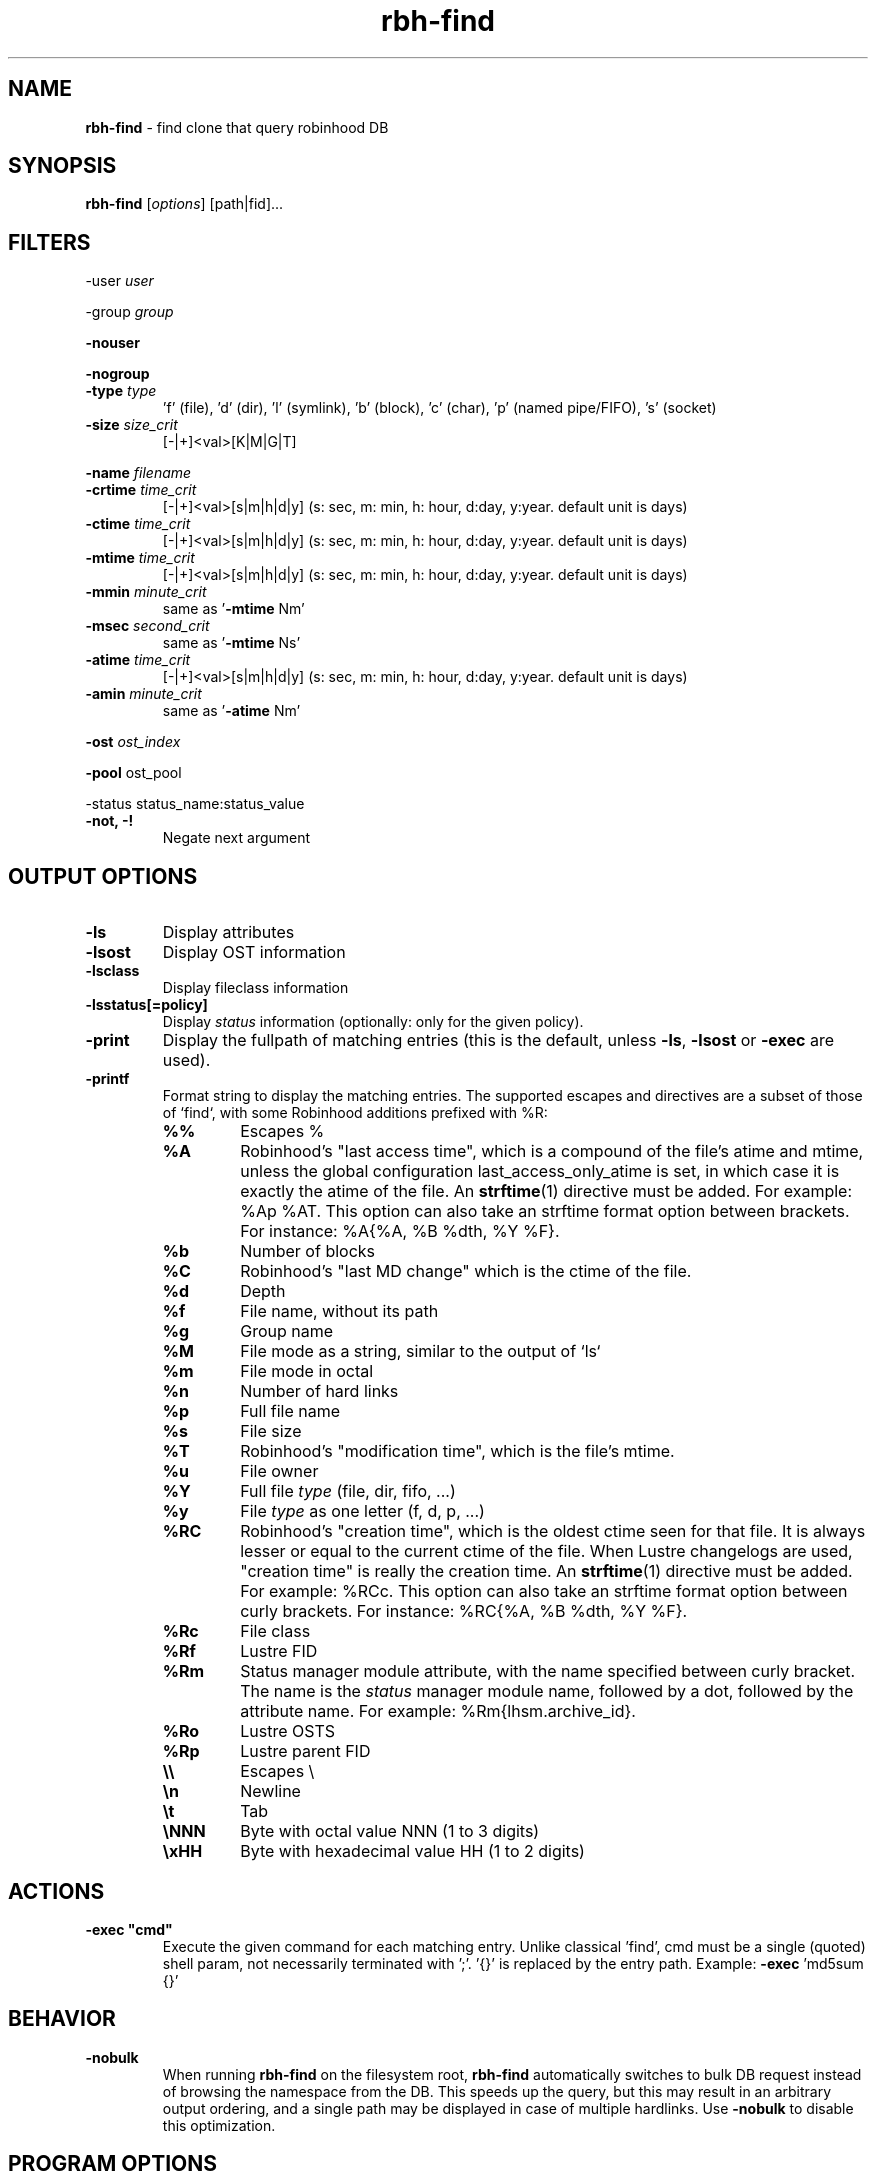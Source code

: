 .\" Text automatically generated by txt2man
.TH rbh-find 1 "07 July 2016" "" "Robinhood 3.0"
.SH NAME
\fBrbh-find \fP- find clone that query robinhood DB
.SH SYNOPSIS
.nf
.fam C
  \fBrbh-find\fP [\fIoptions\fP] [path|fid]\.\.\.

.fam T
.fi
.fam T
.fi
.SH FILTERS

-user \fIuser\fP
.PP
-group \fIgroup\fP
.PP
\fB-nouser\fP
.PP
\fB-nogroup\fP
.TP
.B
-type \fItype\fP
\(cqf' (file), 'd' (dir), 'l' (symlink), 'b' (block), 'c' (char), 'p' (named pipe/FIFO), 's' (socket)
.TP
.B
\fB-size\fP \fIsize_crit\fP
[-|+]<val>[K|M|G|T]
.PP
\fB-name\fP \fIfilename\fP
.TP
.B
\fB-crtime\fP \fItime_crit\fP
[-|+]<val>[s|m|h|d|y] (s: sec, m: min, h: hour, d:day, y:year. default unit is days)
.TP
.B
\fB-ctime\fP \fItime_crit\fP
[-|+]<val>[s|m|h|d|y] (s: sec, m: min, h: hour, d:day, y:year. default unit is days)
.TP
.B
\fB-mtime\fP \fItime_crit\fP
[-|+]<val>[s|m|h|d|y] (s: sec, m: min, h: hour, d:day, y:year. default unit is days)
.TP
.B
\fB-mmin\fP \fIminute_crit\fP
same as '\fB-mtime\fP Nm'
.TP
.B
\fB-msec\fP \fIsecond_crit\fP
same as '\fB-mtime\fP Ns'
.TP
.B
\fB-atime\fP \fItime_crit\fP
[-|+]<val>[s|m|h|d|y] (s: sec, m: min, h: hour, d:day, y:year. default unit is days)
.TP
.B
\fB-amin\fP \fIminute_crit\fP
same as '\fB-atime\fP Nm'
.PP
\fB-ost\fP \fIost_index\fP
.PP
\fB-pool\fP ost_pool
.PP
-status status_name:status_value
.TP
.B
\fB-not\fP, -!
Negate next argument
.SH OUTPUT OPTIONS

.TP
.B
\fB-ls\fP
Display attributes
.TP
.B
\fB-lsost\fP
Display OST information
.TP
.B
\fB-lsclass\fP
Display fileclass information
.TP
.B
\fB-lsstatus\fP[=policy]
Display \fIstatus\fP information (optionally: only for the given policy).
.TP
.B
\fB-print\fP
Display the fullpath of matching entries (this is the default, unless \fB-ls\fP, \fB-lsost\fP or \fB-exec\fP are used).
.TP
.B
\fB-printf\fP
Format string to display the matching entries.
The supported escapes and directives are a subset of those of `find`,
with some Robinhood additions prefixed with %R:
.RS
.TP
.B
%%
Escapes %
.TP
.B
%A
Robinhood’s "last access time", which is a compound of the file's atime and mtime, unless the global configuration last_access_only_atime is set, in which case it is exactly the atime of the file. An \fBstrftime\fP(1) directive must be added. For example: %Ap %AT. This option can also take an strftime format option between brackets. For instance: %A{%A, %B %dth, %Y %F}.
.TP
.B
%b
Number of blocks
.TP
.B
%C
Robinhood’s "last MD change" which is the ctime of the file.
.TP
.B
%d
Depth
.TP
.B
%f
File name, without its path
.TP
.B
%g
Group name
.TP
.B
%M
File mode as a string, similar to the output of `ls`
.TP
.B
%m
File mode in octal
.TP
.B
%n
Number of hard links
.TP
.B
%p
Full file name
.TP
.B
%s
File size
.TP
.B
%T
Robinhood’s "modification time", which is the file's mtime.
.TP
.B
%u
File owner
.TP
.B
%Y
Full file \fItype\fP (file, dir, fifo, \.\.\.)
.TP
.B
%y
File \fItype\fP as one letter (f, d, p, \.\.\.)
.TP
.B
%RC
Robinhood’s "creation time", which is the oldest ctime seen for that file. It is always lesser or equal to the current ctime of the file. When Lustre changelogs are used, "creation time" is really the creation time. An \fBstrftime\fP(1) directive must be added. For example: %RCc. This option can also take an strftime format option between curly brackets. For instance: %RC{%A, %B %dth, %Y %F}.
.TP
.B
%Rc
File class
.TP
.B
%Rf
Lustre FID
.TP
.B
%Rm
Status manager module attribute, with the name specified between curly bracket. The name is the \fIstatus\fP manager module name, followed by a dot, followed by the attribute name. For example: %Rm{lhsm.archive_id}.
.TP
.B
%Ro
Lustre OSTS
.TP
.B
%Rp
Lustre parent FID
.TP
.B
\\\\
Escapes \\
.TP
.B
\\n
Newline
.TP
.B
\\t
Tab
.TP
.B
\\NNN
Byte with octal value NNN (1 to 3 digits)
.TP
.B
\\xHH
Byte with hexadecimal value HH (1 to 2 digits)
.SH ACTIONS

.TP
.B
\fB-exec\fP "cmd"
Execute the given command for each matching entry. Unlike classical 'find',
cmd must be a single (quoted) shell param, not necessarily terminated with ';'.
\(cq{}' is replaced by the entry path. Example: \fB-exec\fP 'md5sum {}'
.SH BEHAVIOR

.TP
.B
\fB-nobulk\fP
When running \fBrbh-find\fP on the filesystem root, \fBrbh-find\fP automatically switches
to bulk DB request instead of browsing the namespace from the DB.
This speeds up the query, but this may result in an arbitrary output ordering,
and a single path may be displayed in case of multiple hardlinks.
Use \fB-nobulk\fP to disable this optimization.
.SH PROGRAM OPTIONS

\fB-f\fP \fIconfig_file\fP
.TP
.B
\fB-d\fP \fIlog_level\fP
CRIT, MAJOR, EVENT, VERB, DEBUG, FULL
.TP
.B
\fB-h\fP, \fB--help\fP
Display a short help about command line \fIoptions\fP.
.TP
.B
\fB-V\fP, \fB--version\fP
Display version info
.SH SEE ALSO
\fBrobinhood\fP(1), \fBrbh-report\fP(1), \fBrbh-du\fP(1), \fBrbh-diff\fP(1)
